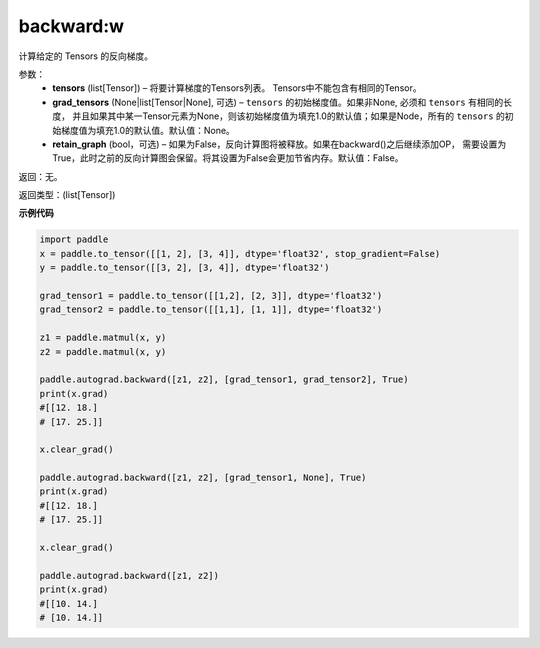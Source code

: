 .. _cn_api_autograd_backward_mode_backward:

backward:w
-------------------------------


.. py:function:: paddle.autograd.backward(tensors, grad_tensors=None, retain_graph=False)

计算给定的 Tensors 的反向梯度。

参数：  
  - **tensors** (list[Tensor]) – 将要计算梯度的Tensors列表。 Tensors中不能包含有相同的Tensor。
  - **grad_tensors** (None|list[Tensor|None], 可选) – ``tensors`` 的初始梯度值。如果非None, 必须和 ``tensors`` 有相同的长度， 并且如果其中某一Tensor元素为None，则该初始梯度值为填充1.0的默认值；如果是Node，所有的 ``tensors`` 的初始梯度值为填充1.0的默认值。默认值：None。
  - **retain_graph** (bool，可选) – 如果为False，反向计算图将被释放。如果在backward()之后继续添加OP， 需要设置为True，此时之前的反向计算图会保留。将其设置为False会更加节省内存。默认值：False。


返回：无。

返回类型：(list[Tensor])

**示例代码**

.. code-block:: python

            import paddle
            x = paddle.to_tensor([[1, 2], [3, 4]], dtype='float32', stop_gradient=False)
            y = paddle.to_tensor([[3, 2], [3, 4]], dtype='float32')

            grad_tensor1 = paddle.to_tensor([[1,2], [2, 3]], dtype='float32')
            grad_tensor2 = paddle.to_tensor([[1,1], [1, 1]], dtype='float32')

            z1 = paddle.matmul(x, y)
            z2 = paddle.matmul(x, y)

            paddle.autograd.backward([z1, z2], [grad_tensor1, grad_tensor2], True)
            print(x.grad)
            #[[12. 18.]
            # [17. 25.]]

            x.clear_grad()

            paddle.autograd.backward([z1, z2], [grad_tensor1, None], True)
            print(x.grad)
            #[[12. 18.]
            # [17. 25.]]

            x.clear_grad()

            paddle.autograd.backward([z1, z2])
            print(x.grad)
            #[[10. 14.]
            # [10. 14.]]
            